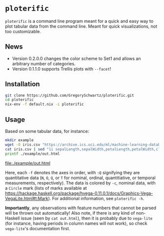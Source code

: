 * =ploterific=

=ploterific= is a command line program meant for a quick and easy way to plot
tabular data from the command line. Meant for quick visualizations, not too
customizable.

** News

- Version 0.2.0.0 changes the color scheme to Set1 and allows an arbitrary
  number of categories.
- Version 0.1.1.0 supports Trellis plots with =--facet=!

** Installation

#+begin_src bash
git clone https://github.com/GregorySchwartz/ploterific.git
cd ploterific
nix-env -f default.nix -i ploterific
#+end_src

** Usage

Based on some tabular data, for instance:

#+HEADER: :results file
#+HEADER: :exports both
#+begin_src bash
mkdir example
wget -O iris.csv "https://archive.ics.uci.edu/ml/machine-learning-databases/iris/iris.data"
cat iris.csv | sed "1i sepalLength,sepalWidth,petalLength,petalWidth,class" | ploterific -f "sepalLength:Q" -f "sepalWidth:Q" -c "class:N" -m Circle > example/out.html
printf ./example/out.html
#+end_src

[[file:./example/out.html]]

Here, each =-f= denotes the axes in order, with =:Q= signifying they are
quantitative data (=N=, =O=, =Q=, or =T= for nominal, ordinal, quantitiative, or
temporal measurements, respectively). The data is colored by =-c=, nominal data,
with a =Circle= mark (lists of marks available at
https://hackage.haskell.org/package/hvega-0.11.0.1/docs/Graphics-Vega-VegaLite.html#t:Mark).
For additional information, see =ploterific -h=.

*Importantly*, any observations with feature numbers that cannot be parsed will
be thrown out automatically! Also note, if there is any kind of non-Haskell
issue (seen by =cat out.html=), then it is probably due to =vega-lite= (for
instance, having periods in column names will not work), so check =vega-lite='s
documentation first.

 
